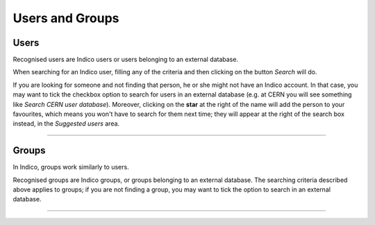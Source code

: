 ================
Users and Groups
================

Users
-----

Recognised users are Indico users or users belonging to an external database.

When searching for an Indico user, filling any of the criteria and then
clicking on the button *Search* will do.

If you are looking for someone and not finding that person, he or she
might not have an Indico account. In that case,  you may want to tick
the checkbox option to search for users in an external database (e.g.
at CERN you will see something like *Search CERN user database*).
Moreover, clicking on the **star** at the right of the name will add
the person to your favourites, which means you won't have to search for
them next time; they will appear at the right of the search box instead,
in the *Suggested users* area.

|img-users|

--------------

Groups
------

In Indico, groups work similarly to users.

Recognised groups are Indico
groups, or groups belonging to an external database.
The searching criteria described above applies to groups; if you are not
finding a group, you may want to tick the option to search in an
external database.

|img-groups|

-----------------

.. |img-users| image:: UserGuidePics/search-user.png
.. |img-groups| image:: UserGuidePics/search-group.png
